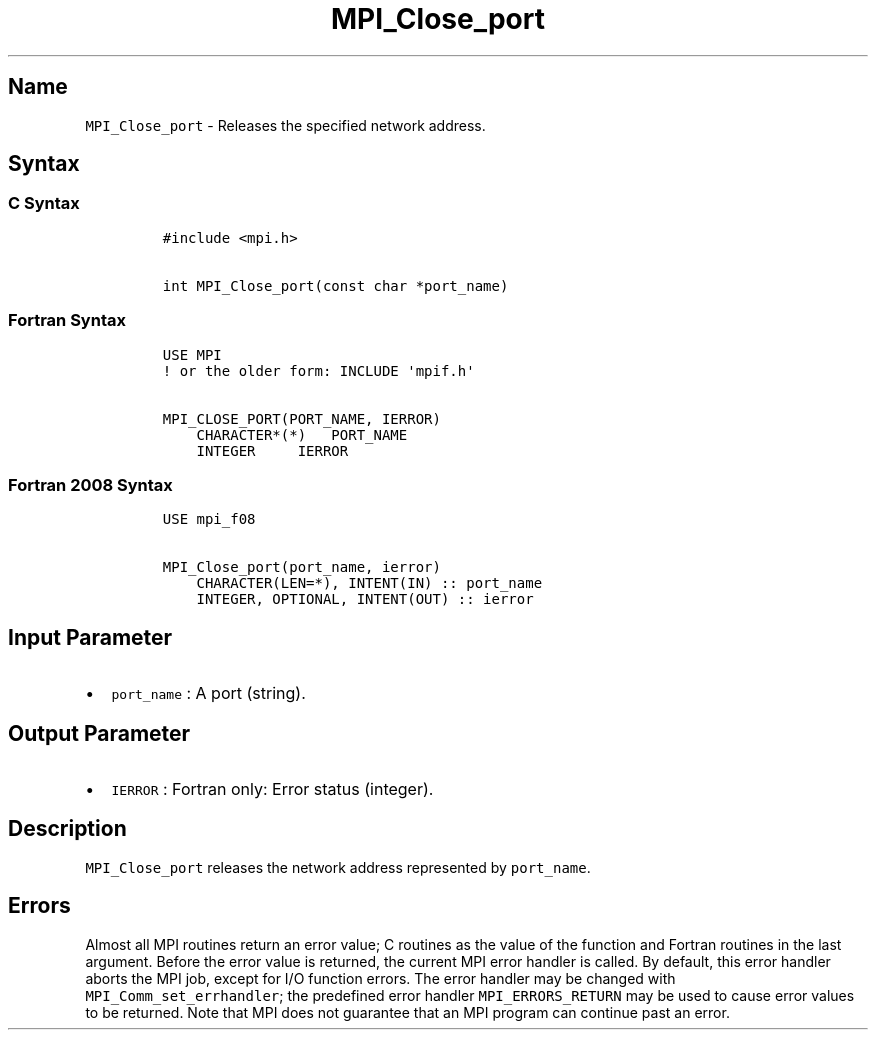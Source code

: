 .TH "MPI_Close_port" "3" "" "2021" "Open MPI"
.SH Name
.PP
\f[C]MPI_Close_port\f[] \- Releases the specified network address.
.SH Syntax
.SS C Syntax
.IP
.nf
\f[C]
#include\ <mpi.h>

int\ MPI_Close_port(const\ char\ *port_name)
\f[]
.fi
.SS Fortran Syntax
.IP
.nf
\f[C]
USE\ MPI
!\ or\ the\ older\ form:\ INCLUDE\ \[aq]mpif.h\[aq]

MPI_CLOSE_PORT(PORT_NAME,\ IERROR)
\ \ \ \ CHARACTER*(*)\ \ \ PORT_NAME
\ \ \ \ INTEGER\ \ \ \ \ IERROR
\f[]
.fi
.SS Fortran 2008 Syntax
.IP
.nf
\f[C]
USE\ mpi_f08

MPI_Close_port(port_name,\ ierror)
\ \ \ \ CHARACTER(LEN=*),\ INTENT(IN)\ ::\ port_name
\ \ \ \ INTEGER,\ OPTIONAL,\ INTENT(OUT)\ ::\ ierror
\f[]
.fi
.SH Input Parameter
.IP \[bu] 2
\f[C]port_name\f[] : A port (string).
.SH Output Parameter
.IP \[bu] 2
\f[C]IERROR\f[] : Fortran only: Error status (integer).
.SH Description
.PP
\f[C]MPI_Close_port\f[] releases the network address represented by
\f[C]port_name\f[].
.SH Errors
.PP
Almost all MPI routines return an error value; C routines as the value
of the function and Fortran routines in the last argument.
Before the error value is returned, the current MPI error handler is
called.
By default, this error handler aborts the MPI job, except for I/O
function errors.
The error handler may be changed with \f[C]MPI_Comm_set_errhandler\f[];
the predefined error handler \f[C]MPI_ERRORS_RETURN\f[] may be used to
cause error values to be returned.
Note that MPI does not guarantee that an MPI program can continue past
an error.

